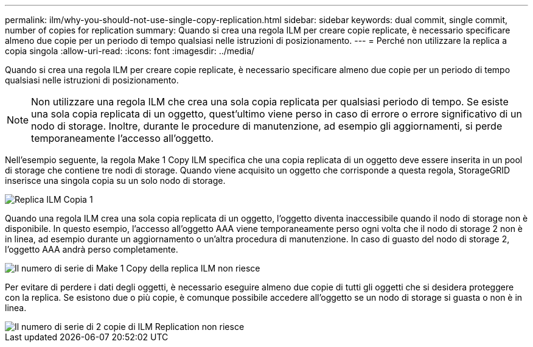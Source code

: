 ---
permalink: ilm/why-you-should-not-use-single-copy-replication.html 
sidebar: sidebar 
keywords: dual commit, single commit, number of copies for replication 
summary: Quando si crea una regola ILM per creare copie replicate, è necessario specificare almeno due copie per un periodo di tempo qualsiasi nelle istruzioni di posizionamento. 
---
= Perché non utilizzare la replica a copia singola
:allow-uri-read: 
:icons: font
:imagesdir: ../media/


[role="lead"]
Quando si crea una regola ILM per creare copie replicate, è necessario specificare almeno due copie per un periodo di tempo qualsiasi nelle istruzioni di posizionamento.


NOTE: Non utilizzare una regola ILM che crea una sola copia replicata per qualsiasi periodo di tempo. Se esiste una sola copia replicata di un oggetto, quest'ultimo viene perso in caso di errore o errore significativo di un nodo di storage. Inoltre, durante le procedure di manutenzione, ad esempio gli aggiornamenti, si perde temporaneamente l'accesso all'oggetto.

Nell'esempio seguente, la regola Make 1 Copy ILM specifica che una copia replicata di un oggetto deve essere inserita in un pool di storage che contiene tre nodi di storage. Quando viene acquisito un oggetto che corrisponde a questa regola, StorageGRID inserisce una singola copia su un solo nodo di storage.

image::../media/ilm_replication_make_1_copy.png[Replica ILM Copia 1]

Quando una regola ILM crea una sola copia replicata di un oggetto, l'oggetto diventa inaccessibile quando il nodo di storage non è disponibile. In questo esempio, l'accesso all'oggetto AAA viene temporaneamente perso ogni volta che il nodo di storage 2 non è in linea, ad esempio durante un aggiornamento o un'altra procedura di manutenzione. In caso di guasto del nodo di storage 2, l'oggetto AAA andrà perso completamente.

image::../media/ilm_replication_make_1_copy_sn_fails.png[Il numero di serie di Make 1 Copy della replica ILM non riesce]

Per evitare di perdere i dati degli oggetti, è necessario eseguire almeno due copie di tutti gli oggetti che si desidera proteggere con la replica. Se esistono due o più copie, è comunque possibile accedere all'oggetto se un nodo di storage si guasta o non è in linea.

image::../media/ilm_replication_make_2_copies_sn_fails.png[Il numero di serie di 2 copie di ILM Replication non riesce]
